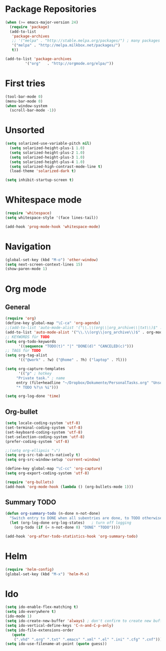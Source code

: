 * Package Repositories
#+BEGIN_SRC emacs-lisp
(when (>= emacs-major-version 24)
  (require 'package)
  (add-to-list
   'package-archives
   ;; '("melpa" . "http://stable.melpa.org/packages/") ; many packages won't show if using stable
   '("melpa" . "http://melpa.milkbox.net/packages/")
   t))

(add-to-list 'package-archives
	     '("org"   . "http://orgmode.org/elpa/"))
#+END_SRC

* First tries
#+BEGIN_SRC emacs-lisp
  (tool-bar-mode 0)
  (menu-bar-mode 0)
  (when window-system
    (scroll-bar-mode -1))
#+END_SRC
* Unsorted
#+BEGIN_SRC emacs-lisp
(setq solarized-use-variable-pitch nil)
  (setq solarized-height-plus-1 1.0)
  (setq solarized-height-plus-2 1.0)
  (setq solarized-height-plus-3 1.0)
  (setq solarized-height-plus-4 1.0)
  (setq solarized-high-contrast-mode-line t)
  (load-theme 'solarized-dark t)

(setq inhibit-startup-screen t)
#+END_SRC
* Whitespace mode
#+BEGIN_SRC emacs-lisp
(require 'whitespace)
(setq whitespace-style '(face lines-tail))

(add-hook 'prog-mode-hook 'whitespace-mode)
#+END_SRC
* Navigation
#+BEGIN_SRC emacs-lisp
(global-set-key (kbd "M-o") 'other-window)
(setq next-screen-context-lines 15)
(show-paren-mode 1)
#+END_SRC
* Org mode
** General
#+BEGIN_SRC emacs-lisp
(require 'org)
(define-key global-map "\C-ca" 'org-agenda)
;;(add-to-list 'auto-mode-alist '("\\.\\(org\\|org_archive\\|txt\\)$" . org-mode))
(add-to-list 'auto-mode-alist '("\\.\\(org\\|org_archive\\)$" . org-mode))
;; KEYWORDS für TODO
(setq org-todo-keywords
      '((sequence "TODO(t)" "|" "DONE(d)" "CANCELED(c)")))
;; TAGS für TODO
(setq org-tag-alist
      '(("@work" . ?w) ("@home" . ?h) ("laptop" . ?l)))

(setq org-capture-templates
      '(("p" ; hotkey
	 "Private task." ; name
	 entry (file+headline "~/Dropbox/Dokumente/PersonalTasks.org" "Unsortiert.")
	 "* TODO %?\n %i")))

(setq org-log-done 'time)
#+END_SRC
** Org-bullet
#+BEGIN_SRC emacs-lisp
(setq locale-coding-system 'utf-8)
(set-terminal-coding-system 'utf-8)
(set-keyboard-coding-system 'utf-8)
(set-selection-coding-system 'utf-8)
(prefer-coding-system 'utf-8)

;;(setq org-ellipsis "⤵")
(setq org-src-tab-acts-natively t)
(setq org-src-window-setup 'current-window)

(define-key global-map "\C-cc" 'org-capture)
(setq org-export-coding-system 'utf-8)

(require 'org-bullets)
(add-hook 'org-mode-hook (lambda () (org-bullets-mode 1)))
#+END_SRC
** Summary TODO
#+BEGIN_SRC emacs-lisp
(defun org-summary-todo (n-done n-not-done)
  "Switch entry to DONE when all subentries are done, to TODO otherwise."
  (let (org-log-done org-log-states)   ; turn off logging
    (org-todo (if (= n-not-done 0) "DONE" "TODO"))))

(add-hook 'org-after-todo-statistics-hook 'org-summary-todo)
#+END_SRC
* Helm
#+BEGIN_SRC emacs-lisp
(require 'helm-config)
(global-set-key (kbd "M-x") 'helm-M-x)
#+END_SRC
* Ido
#+BEGIN_SRC emacs-lisp
(setq ido-enable-flex-matching t)
(setq ido-everywhere t)
(ido-mode 1)
(setq ido-create-new-buffer 'always) ; don't confirm to create new buffers
(setq ido-vertical-define-keys 'C-n-and-C-p-only)
(setq ido-file-extensions-order
   (quote
    (".vhd" ".org" ".txt" ".emacs" ".xml" ".el" ".ini" ".cfg" ".cnf")))
(setq ido-use-filename-at-point (quote guess))
#+END_SRC
